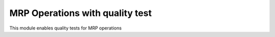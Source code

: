 MRP Operations with quality test
================================

This module enables quality tests for MRP operations
